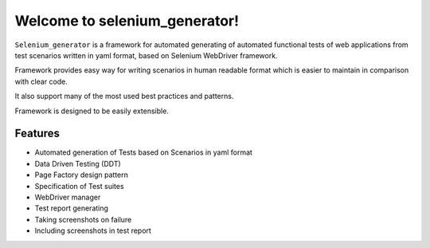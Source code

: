 ##############################
Welcome to selenium_generator!
##############################

``Selenium_generator`` is a framework for automated generating of automated functional tests of web applications
from test scenarios written in yaml format, based on Selenium WebDriver framework.

Framework provides easy way for writing scenarios in human readable format which is easier to maintain in comparison
with clear code.

It also support many of the most used best practices and patterns.

Framework is designed to be easily extensible.

****************
Features
****************

- Automated generation of Tests based on Scenarios in yaml format
- Data Driven Testing (DDT)
- Page Factory design pattern
- Specification of Test suites
- WebDriver manager
- Test report generating
- Taking screenshots on failure
- Including screenshots in test report
